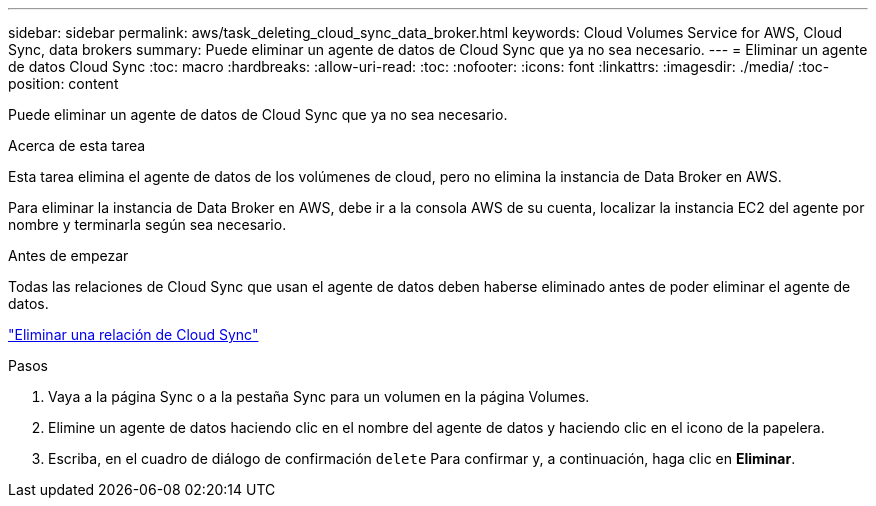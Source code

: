 ---
sidebar: sidebar 
permalink: aws/task_deleting_cloud_sync_data_broker.html 
keywords: Cloud Volumes Service for AWS, Cloud Sync, data brokers 
summary: Puede eliminar un agente de datos de Cloud Sync que ya no sea necesario. 
---
= Eliminar un agente de datos Cloud Sync
:toc: macro
:hardbreaks:
:allow-uri-read: 
:toc: 
:nofooter: 
:icons: font
:linkattrs: 
:imagesdir: ./media/
:toc-position: content


[role="lead"]
Puede eliminar un agente de datos de Cloud Sync que ya no sea necesario.

.Acerca de esta tarea
Esta tarea elimina el agente de datos de los volúmenes de cloud, pero no elimina la instancia de Data Broker en AWS.

Para eliminar la instancia de Data Broker en AWS, debe ir a la consola AWS de su cuenta, localizar la instancia EC2 del agente por nombre y terminarla según sea necesario.

.Antes de empezar
Todas las relaciones de Cloud Sync que usan el agente de datos deben haberse eliminado antes de poder eliminar el agente de datos.

link:task_deleting_cloud_sync_relationship.html["Eliminar una relación de Cloud Sync"]

.Pasos
. Vaya a la página Sync o a la pestaña Sync para un volumen en la página Volumes.
. Elimine un agente de datos haciendo clic en el nombre del agente de datos y haciendo clic en el icono de la papelera.
. Escriba, en el cuadro de diálogo de confirmación `delete` Para confirmar y, a continuación, haga clic en *Eliminar*.

